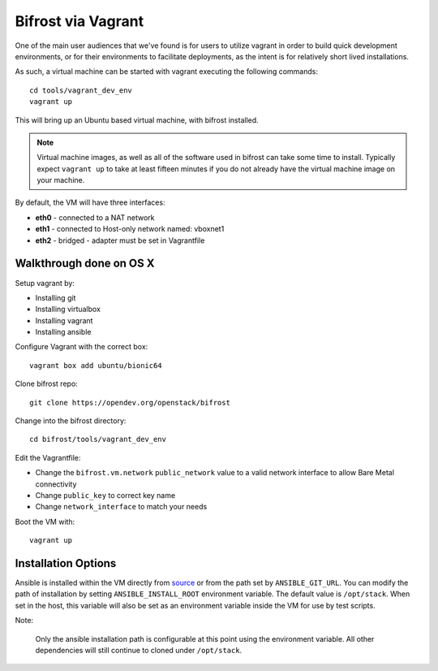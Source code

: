 .. _vagrant:

Bifrost via Vagrant
===================

One of the main user audiences that we've found is for users to utilize
vagrant in order to build quick development environments, or for their
environments to facilitate deployments, as the intent is for relatively
short lived installations.

As such, a virtual machine can be started with vagrant executing the
following commands::

  cd tools/vagrant_dev_env
  vagrant up

This will bring up an Ubuntu based virtual machine, with bifrost
installed.

.. note:: Virtual machine images, as well as all of the software
          used in bifrost can take some time to install. Typically
          expect ``vagrant up`` to take at least fifteen minutes if
          you do not already have the virtual machine image on your
          machine.

By default, the VM will have three interfaces:

- **eth0** - connected to a NAT network
- **eth1** - connected to Host-only network named: vboxnet1
- **eth2** - bridged - adapter must be set in Vagrantfile

Walkthrough done on OS X
-------------------------
Setup vagrant by:

- Installing git
- Installing virtualbox
- Installing vagrant
- Installing ansible

Configure Vagrant with the correct box::

  vagrant box add ubuntu/bionic64

Clone bifrost repo::

  git clone https://opendev.org/openstack/bifrost

Change into the bifrost directory::

  cd bifrost/tools/vagrant_dev_env

Edit the Vagrantfile:

- Change the ``bifrost.vm.network`` ``public_network`` value to a
  valid network interface to allow Bare Metal connectivity
- Change ``public_key`` to correct key name
- Change ``network_interface`` to match your needs


Boot the VM with::

  vagrant up

Installation Options
--------------------
Ansible is installed within the VM directly from `source
<https://github.com/ansible/ansible.git>`_ or from the path set by
``ANSIBLE_GIT_URL``. You can modify the path of installation by setting
``ANSIBLE_INSTALL_ROOT`` environment variable. The default value is
``/opt/stack``. When set in the host, this variable will also be set as an
environment variable inside the VM for use by test scripts.

Note:

  Only the ansible installation path is configurable at this point using
  the environment variable. All other dependencies will still continue to
  cloned under ``/opt/stack``.
